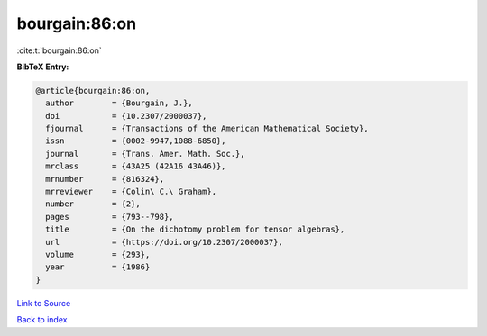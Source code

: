 bourgain:86:on
==============

:cite:t:`bourgain:86:on`

**BibTeX Entry:**

.. code-block:: bibtex

   @article{bourgain:86:on,
     author        = {Bourgain, J.},
     doi           = {10.2307/2000037},
     fjournal      = {Transactions of the American Mathematical Society},
     issn          = {0002-9947,1088-6850},
     journal       = {Trans. Amer. Math. Soc.},
     mrclass       = {43A25 (42A16 43A46)},
     mrnumber      = {816324},
     mrreviewer    = {Colin\ C.\ Graham},
     number        = {2},
     pages         = {793--798},
     title         = {On the dichotomy problem for tensor algebras},
     url           = {https://doi.org/10.2307/2000037},
     volume        = {293},
     year          = {1986}
   }

`Link to Source <https://doi.org/10.2307/2000037},>`_


`Back to index <../By-Cite-Keys.html>`_
